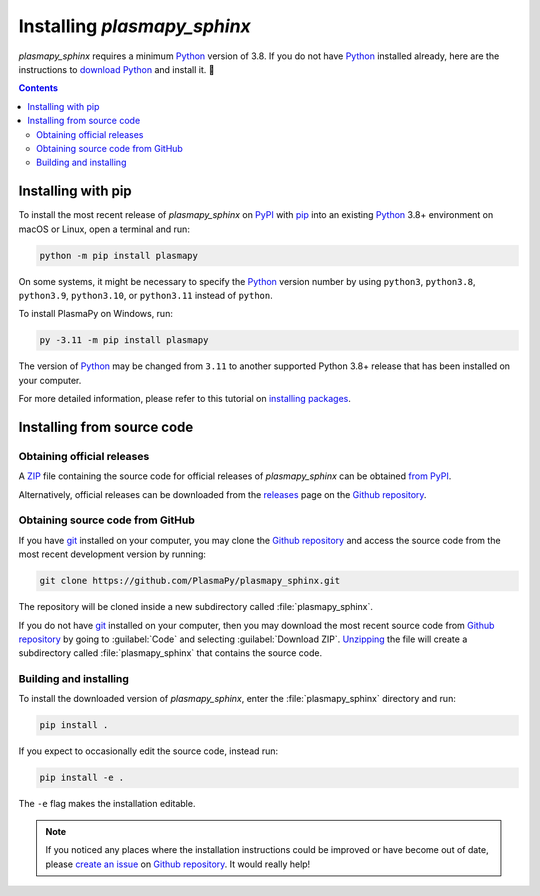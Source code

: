 .. _plasmapy-install:

.. |minpython| replace:: 3.8

.. _git: https://git-scm.com/
.. |git| replace:: git_

.. _pip: https://pip.pypa.io
.. |pip| replace:: pip_

.. _Python: https://www.python.org/
.. |Python| replace:: Python_

.. _PyPI: https://pypi.org/
.. |PyPI| replace:: PyPI_

.. _`Github repository`: https://github.com/PlasmaPy/plasmapy_sphinx
.. |Github repository| replace:: `Github repository`_

.. role:: py(code)
    :language: python

.. role:: bash(code)
   :language: bash

****************************
Installing `plasmapy_sphinx`
****************************

`plasmapy_sphinx` requires a minimum |Python| version of |minpython|. If
you do not have |Python| installed already, here are the instructions
to `download Python`_ and install it. 🐍

.. contents:: Contents
   :local:

.. _install-pip:

Installing with pip
===================

To install the most recent release of `plasmapy_sphinx` on |PyPI| with
|pip| into an existing |Python| |minpython|\ + environment on macOS or
Linux, open a terminal and run:

.. code-block:: bash

   python -m pip install plasmapy

On some systems, it might be necessary to specify the |Python| version
number by using ``python3``, ``python3.8``, ``python3.9``,
``python3.10``, or ``python3.11`` instead of ``python``.

To install PlasmaPy on Windows, run:

.. code-block:: bash

   py -3.11 -m pip install plasmapy

The version of |Python| may be changed from ``3.11`` to another supported
Python |minpython|\ + release that has been installed on your computer.

For more detailed information, please refer to this tutorial on
`installing packages`_.

Installing from source code
===========================

Obtaining official releases
---------------------------

A ZIP_ file containing the source code for official releases of
`plasmapy_sphinx` can be obtained `from PyPI`_.

Alternatively, official releases can be downloaded from the releases_
page on the |GitHub repository|.

Obtaining source code from GitHub
---------------------------------

If you have |git| installed on your computer, you may clone the
|Github repository| and access the source code from the most
recent development version by running:

.. code-block:: bash

   git clone https://github.com/PlasmaPy/plasmapy_sphinx.git

The repository will be cloned inside a new subdirectory called
:file:`plasmapy_sphinx`.

If you do not have |git| installed on your computer, then you may
download the most recent source code from |Github repository|
by going to :guilabel:`Code` and selecting :guilabel:`Download ZIP`.
`Unzipping <https://www.wikihow.com/Unzip-a-File>`__ the file will
create a subdirectory called :file:`plasmapy_sphinx` that contains the
source code.

Building and installing
-----------------------

To install the downloaded version of `plasmapy_sphinx`, enter the
:file:`plasmapy_sphinx` directory and run:

.. code-block:: bash

   pip install .

If you expect to occasionally edit the source code, instead run:

.. code-block:: bash

   pip install -e .

The ``-e`` flag makes the installation editable.

.. note::

   If you noticed any places where the installation instructions could
   be improved or have become out of date, please `create an issue`_ on
   |Github repository|. It would really help!

.. _clone a repository using SSH: https://docs.github.com/en/get-started/getting-started-with-git/about-remote-repositories#cloning-with-ssh-urls
.. _create an issue: https://github.com/PlasmaPy/plasmapy_sphinx/issues/new
.. _download Python: https://www.python.org/downloads
.. _from PyPI: https://pypi.org/project/plasmapy_sphinx
.. _installing packages: https://packaging.python.org/en/latest/tutorials/installing-packages/#installing-from-vcs
.. _releases: https://github.com/PlasmaPy/plasmapy_sphinx/releases
.. _virtual environment: https://realpython.com/python-virtual-environments-a-primer
.. _ZIP: https://en.wikipedia.org/wiki/ZIP_(file_format)
